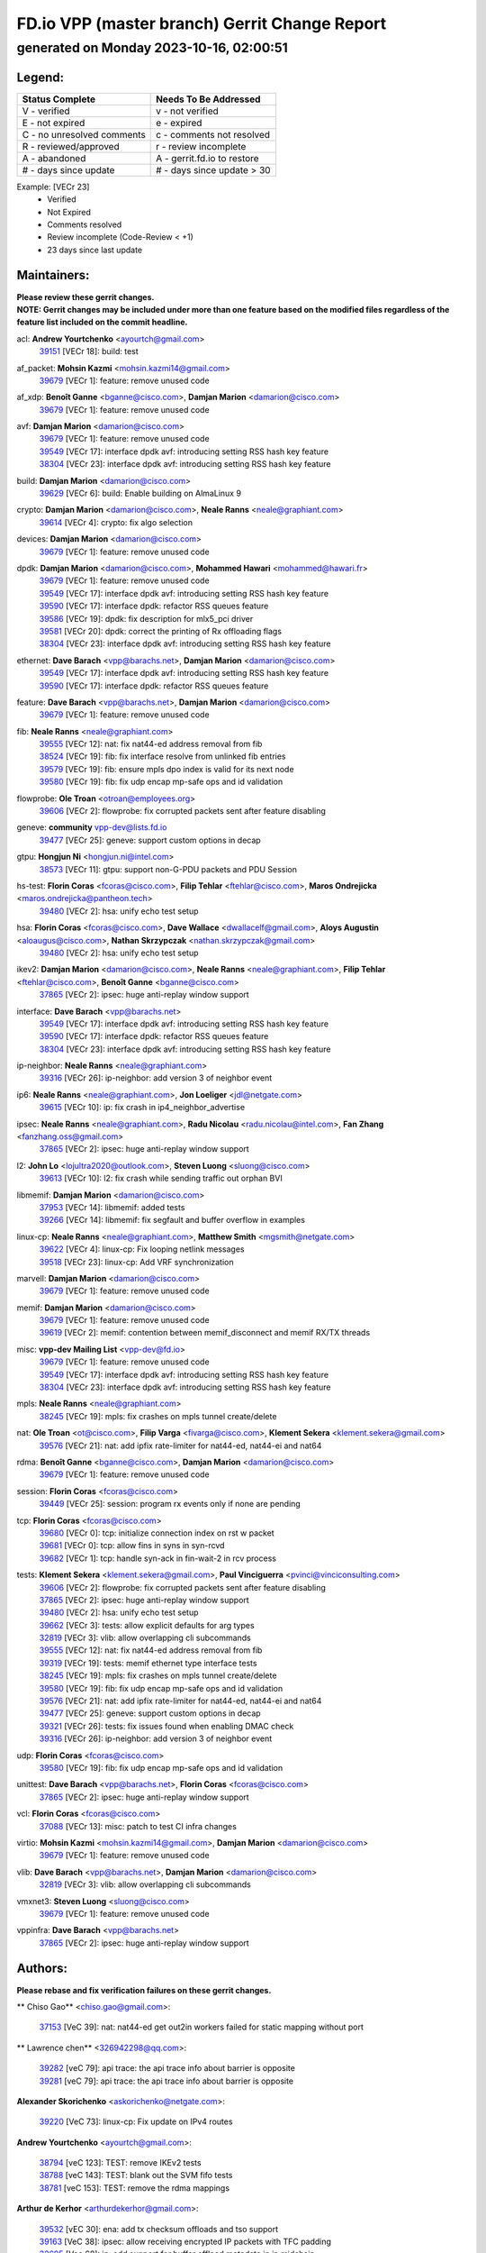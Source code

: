 
==============================================
FD.io VPP (master branch) Gerrit Change Report
==============================================
--------------------------------------------
generated on Monday 2023-10-16, 02:00:51
--------------------------------------------


Legend:
-------
========================== ===========================
Status Complete            Needs To Be Addressed
========================== ===========================
V - verified               v - not verified
E - not expired            e - expired
C - no unresolved comments c - comments not resolved
R - reviewed/approved      r - review incomplete
A - abandoned              A - gerrit.fd.io to restore
# - days since update      # - days since update > 30
========================== ===========================

Example: [VECr 23]
    - Verified
    - Not Expired
    - Comments resolved
    - Review incomplete (Code-Review < +1)
    - 23 days since last update


Maintainers:
------------
| **Please review these gerrit changes.**

| **NOTE: Gerrit changes may be included under more than one feature based on the modified files regardless of the feature list included on the commit headline.**

acl: **Andrew Yourtchenko** <ayourtch@gmail.com>
  | `39151 <https:////gerrit.fd.io/r/c/vpp/+/39151>`_ [VECr 18]: build: test

af_packet: **Mohsin Kazmi** <mohsin.kazmi14@gmail.com>
  | `39679 <https:////gerrit.fd.io/r/c/vpp/+/39679>`_ [VECr 1]: feature: remove unused code

af_xdp: **Benoît Ganne** <bganne@cisco.com>, **Damjan Marion** <damarion@cisco.com>
  | `39679 <https:////gerrit.fd.io/r/c/vpp/+/39679>`_ [VECr 1]: feature: remove unused code

avf: **Damjan Marion** <damarion@cisco.com>
  | `39679 <https:////gerrit.fd.io/r/c/vpp/+/39679>`_ [VECr 1]: feature: remove unused code
  | `39549 <https:////gerrit.fd.io/r/c/vpp/+/39549>`_ [VECr 17]: interface dpdk avf: introducing setting RSS hash key feature
  | `38304 <https:////gerrit.fd.io/r/c/vpp/+/38304>`_ [VECr 23]: interface dpdk avf: introducing setting RSS hash key feature

build: **Damjan Marion** <damarion@cisco.com>
  | `39629 <https:////gerrit.fd.io/r/c/vpp/+/39629>`_ [VECr 6]: build: Enable building on AlmaLinux 9

crypto: **Damjan Marion** <damarion@cisco.com>, **Neale Ranns** <neale@graphiant.com>
  | `39614 <https:////gerrit.fd.io/r/c/vpp/+/39614>`_ [VECr 4]: crypto: fix algo selection

devices: **Damjan Marion** <damarion@cisco.com>
  | `39679 <https:////gerrit.fd.io/r/c/vpp/+/39679>`_ [VECr 1]: feature: remove unused code

dpdk: **Damjan Marion** <damarion@cisco.com>, **Mohammed Hawari** <mohammed@hawari.fr>
  | `39679 <https:////gerrit.fd.io/r/c/vpp/+/39679>`_ [VECr 1]: feature: remove unused code
  | `39549 <https:////gerrit.fd.io/r/c/vpp/+/39549>`_ [VECr 17]: interface dpdk avf: introducing setting RSS hash key feature
  | `39590 <https:////gerrit.fd.io/r/c/vpp/+/39590>`_ [VECr 17]: interface dpdk: refactor RSS queues feature
  | `39586 <https:////gerrit.fd.io/r/c/vpp/+/39586>`_ [VECr 19]: dpdk: fix description for mlx5_pci driver
  | `39581 <https:////gerrit.fd.io/r/c/vpp/+/39581>`_ [VECr 20]: dpdk: correct the printing of Rx offloading flags
  | `38304 <https:////gerrit.fd.io/r/c/vpp/+/38304>`_ [VECr 23]: interface dpdk avf: introducing setting RSS hash key feature

ethernet: **Dave Barach** <vpp@barachs.net>, **Damjan Marion** <damarion@cisco.com>
  | `39549 <https:////gerrit.fd.io/r/c/vpp/+/39549>`_ [VECr 17]: interface dpdk avf: introducing setting RSS hash key feature
  | `39590 <https:////gerrit.fd.io/r/c/vpp/+/39590>`_ [VECr 17]: interface dpdk: refactor RSS queues feature

feature: **Dave Barach** <vpp@barachs.net>, **Damjan Marion** <damarion@cisco.com>
  | `39679 <https:////gerrit.fd.io/r/c/vpp/+/39679>`_ [VECr 1]: feature: remove unused code

fib: **Neale Ranns** <neale@graphiant.com>
  | `39555 <https:////gerrit.fd.io/r/c/vpp/+/39555>`_ [VECr 12]: nat: fix nat44-ed address removal from fib
  | `38524 <https:////gerrit.fd.io/r/c/vpp/+/38524>`_ [VECr 19]: fib: fix interface resolve from unlinked fib entries
  | `39579 <https:////gerrit.fd.io/r/c/vpp/+/39579>`_ [VECr 19]: fib: ensure mpls dpo index is valid for its next node
  | `39580 <https:////gerrit.fd.io/r/c/vpp/+/39580>`_ [VECr 19]: fib: fix udp encap mp-safe ops and id validation

flowprobe: **Ole Troan** <otroan@employees.org>
  | `39606 <https:////gerrit.fd.io/r/c/vpp/+/39606>`_ [VECr 2]: flowprobe: fix corrupted packets sent after feature disabling

geneve: **community** vpp-dev@lists.fd.io
  | `39477 <https:////gerrit.fd.io/r/c/vpp/+/39477>`_ [VECr 25]: geneve: support custom options in decap

gtpu: **Hongjun Ni** <hongjun.ni@intel.com>
  | `38573 <https:////gerrit.fd.io/r/c/vpp/+/38573>`_ [VECr 11]: gtpu: support non-G-PDU packets and PDU Session

hs-test: **Florin Coras** <fcoras@cisco.com>, **Filip Tehlar** <ftehlar@cisco.com>, **Maros Ondrejicka** <maros.ondrejicka@pantheon.tech>
  | `39480 <https:////gerrit.fd.io/r/c/vpp/+/39480>`_ [VECr 2]: hsa: unify echo test setup

hsa: **Florin Coras** <fcoras@cisco.com>, **Dave Wallace** <dwallacelf@gmail.com>, **Aloys Augustin** <aloaugus@cisco.com>, **Nathan Skrzypczak** <nathan.skrzypczak@gmail.com>
  | `39480 <https:////gerrit.fd.io/r/c/vpp/+/39480>`_ [VECr 2]: hsa: unify echo test setup

ikev2: **Damjan Marion** <damarion@cisco.com>, **Neale Ranns** <neale@graphiant.com>, **Filip Tehlar** <ftehlar@cisco.com>, **Benoît Ganne** <bganne@cisco.com>
  | `37865 <https:////gerrit.fd.io/r/c/vpp/+/37865>`_ [VECr 2]: ipsec: huge anti-replay window support

interface: **Dave Barach** <vpp@barachs.net>
  | `39549 <https:////gerrit.fd.io/r/c/vpp/+/39549>`_ [VECr 17]: interface dpdk avf: introducing setting RSS hash key feature
  | `39590 <https:////gerrit.fd.io/r/c/vpp/+/39590>`_ [VECr 17]: interface dpdk: refactor RSS queues feature
  | `38304 <https:////gerrit.fd.io/r/c/vpp/+/38304>`_ [VECr 23]: interface dpdk avf: introducing setting RSS hash key feature

ip-neighbor: **Neale Ranns** <neale@graphiant.com>
  | `39316 <https:////gerrit.fd.io/r/c/vpp/+/39316>`_ [VECr 26]: ip-neighbor: add version 3 of neighbor event

ip6: **Neale Ranns** <neale@graphiant.com>, **Jon Loeliger** <jdl@netgate.com>
  | `39615 <https:////gerrit.fd.io/r/c/vpp/+/39615>`_ [VECr 10]: ip: fix crash in ip4_neighbor_advertise

ipsec: **Neale Ranns** <neale@graphiant.com>, **Radu Nicolau** <radu.nicolau@intel.com>, **Fan Zhang** <fanzhang.oss@gmail.com>
  | `37865 <https:////gerrit.fd.io/r/c/vpp/+/37865>`_ [VECr 2]: ipsec: huge anti-replay window support

l2: **John Lo** <lojultra2020@outlook.com>, **Steven Luong** <sluong@cisco.com>
  | `39613 <https:////gerrit.fd.io/r/c/vpp/+/39613>`_ [VECr 10]: l2: fix crash while sending traffic out orphan BVI

libmemif: **Damjan Marion** <damarion@cisco.com>
  | `37953 <https:////gerrit.fd.io/r/c/vpp/+/37953>`_ [VECr 14]: libmemif: added tests
  | `39266 <https:////gerrit.fd.io/r/c/vpp/+/39266>`_ [VECr 14]: libmemif: fix segfault and buffer overflow in examples

linux-cp: **Neale Ranns** <neale@graphiant.com>, **Matthew Smith** <mgsmith@netgate.com>
  | `39622 <https:////gerrit.fd.io/r/c/vpp/+/39622>`_ [VECr 4]: linux-cp: Fix looping netlink messages
  | `39518 <https:////gerrit.fd.io/r/c/vpp/+/39518>`_ [VECr 23]: linux-cp: Add VRF synchronization

marvell: **Damjan Marion** <damarion@cisco.com>
  | `39679 <https:////gerrit.fd.io/r/c/vpp/+/39679>`_ [VECr 1]: feature: remove unused code

memif: **Damjan Marion** <damarion@cisco.com>
  | `39679 <https:////gerrit.fd.io/r/c/vpp/+/39679>`_ [VECr 1]: feature: remove unused code
  | `39619 <https:////gerrit.fd.io/r/c/vpp/+/39619>`_ [VECr 2]: memif: contention between memif_disconnect and memif RX/TX threads

misc: **vpp-dev Mailing List** <vpp-dev@fd.io>
  | `39679 <https:////gerrit.fd.io/r/c/vpp/+/39679>`_ [VECr 1]: feature: remove unused code
  | `39549 <https:////gerrit.fd.io/r/c/vpp/+/39549>`_ [VECr 17]: interface dpdk avf: introducing setting RSS hash key feature
  | `38304 <https:////gerrit.fd.io/r/c/vpp/+/38304>`_ [VECr 23]: interface dpdk avf: introducing setting RSS hash key feature

mpls: **Neale Ranns** <neale@graphiant.com>
  | `38245 <https:////gerrit.fd.io/r/c/vpp/+/38245>`_ [VECr 19]: mpls: fix crashes on mpls tunnel create/delete

nat: **Ole Troan** <ot@cisco.com>, **Filip Varga** <fivarga@cisco.com>, **Klement Sekera** <klement.sekera@gmail.com>
  | `39576 <https:////gerrit.fd.io/r/c/vpp/+/39576>`_ [VECr 21]: nat: add ipfix rate-limiter for nat44-ed, nat44-ei and nat64

rdma: **Benoît Ganne** <bganne@cisco.com>, **Damjan Marion** <damarion@cisco.com>
  | `39679 <https:////gerrit.fd.io/r/c/vpp/+/39679>`_ [VECr 1]: feature: remove unused code

session: **Florin Coras** <fcoras@cisco.com>
  | `39449 <https:////gerrit.fd.io/r/c/vpp/+/39449>`_ [VECr 25]: session: program rx events only if none are pending

tcp: **Florin Coras** <fcoras@cisco.com>
  | `39680 <https:////gerrit.fd.io/r/c/vpp/+/39680>`_ [VECr 0]: tcp: initialize connection index on rst w packet
  | `39681 <https:////gerrit.fd.io/r/c/vpp/+/39681>`_ [VECr 0]: tcp: allow fins in syns in syn-rcvd
  | `39682 <https:////gerrit.fd.io/r/c/vpp/+/39682>`_ [VECr 1]: tcp: handle syn-ack in fin-wait-2 in rcv process

tests: **Klement Sekera** <klement.sekera@gmail.com>, **Paul Vinciguerra** <pvinci@vinciconsulting.com>
  | `39606 <https:////gerrit.fd.io/r/c/vpp/+/39606>`_ [VECr 2]: flowprobe: fix corrupted packets sent after feature disabling
  | `37865 <https:////gerrit.fd.io/r/c/vpp/+/37865>`_ [VECr 2]: ipsec: huge anti-replay window support
  | `39480 <https:////gerrit.fd.io/r/c/vpp/+/39480>`_ [VECr 2]: hsa: unify echo test setup
  | `39662 <https:////gerrit.fd.io/r/c/vpp/+/39662>`_ [VECr 3]: tests: allow explicit defaults for arg types
  | `32819 <https:////gerrit.fd.io/r/c/vpp/+/32819>`_ [VECr 3]: vlib: allow overlapping cli subcommands
  | `39555 <https:////gerrit.fd.io/r/c/vpp/+/39555>`_ [VECr 12]: nat: fix nat44-ed address removal from fib
  | `39319 <https:////gerrit.fd.io/r/c/vpp/+/39319>`_ [VECr 19]: tests: memif ethernet type interface tests
  | `38245 <https:////gerrit.fd.io/r/c/vpp/+/38245>`_ [VECr 19]: mpls: fix crashes on mpls tunnel create/delete
  | `39580 <https:////gerrit.fd.io/r/c/vpp/+/39580>`_ [VECr 19]: fib: fix udp encap mp-safe ops and id validation
  | `39576 <https:////gerrit.fd.io/r/c/vpp/+/39576>`_ [VECr 21]: nat: add ipfix rate-limiter for nat44-ed, nat44-ei and nat64
  | `39477 <https:////gerrit.fd.io/r/c/vpp/+/39477>`_ [VECr 25]: geneve: support custom options in decap
  | `39321 <https:////gerrit.fd.io/r/c/vpp/+/39321>`_ [VECr 26]: tests: fix issues found when enabling DMAC check
  | `39316 <https:////gerrit.fd.io/r/c/vpp/+/39316>`_ [VECr 26]: ip-neighbor: add version 3 of neighbor event

udp: **Florin Coras** <fcoras@cisco.com>
  | `39580 <https:////gerrit.fd.io/r/c/vpp/+/39580>`_ [VECr 19]: fib: fix udp encap mp-safe ops and id validation

unittest: **Dave Barach** <vpp@barachs.net>, **Florin Coras** <fcoras@cisco.com>
  | `37865 <https:////gerrit.fd.io/r/c/vpp/+/37865>`_ [VECr 2]: ipsec: huge anti-replay window support

vcl: **Florin Coras** <fcoras@cisco.com>
  | `37088 <https:////gerrit.fd.io/r/c/vpp/+/37088>`_ [VECr 13]: misc: patch to test CI infra changes

virtio: **Mohsin Kazmi** <mohsin.kazmi14@gmail.com>, **Damjan Marion** <damarion@cisco.com>
  | `39679 <https:////gerrit.fd.io/r/c/vpp/+/39679>`_ [VECr 1]: feature: remove unused code

vlib: **Dave Barach** <vpp@barachs.net>, **Damjan Marion** <damarion@cisco.com>
  | `32819 <https:////gerrit.fd.io/r/c/vpp/+/32819>`_ [VECr 3]: vlib: allow overlapping cli subcommands

vmxnet3: **Steven Luong** <sluong@cisco.com>
  | `39679 <https:////gerrit.fd.io/r/c/vpp/+/39679>`_ [VECr 1]: feature: remove unused code

vppinfra: **Dave Barach** <vpp@barachs.net>
  | `37865 <https:////gerrit.fd.io/r/c/vpp/+/37865>`_ [VECr 2]: ipsec: huge anti-replay window support

Authors:
--------
**Please rebase and fix verification failures on these gerrit changes.**

** Chiso Gao** <chiso.gao@gmail.com>:

  | `37153 <https:////gerrit.fd.io/r/c/vpp/+/37153>`_ [VeC 39]: nat: nat44-ed get out2in workers failed for static mapping without port

** Lawrence chen** <326942298@qq.com>:

  | `39282 <https:////gerrit.fd.io/r/c/vpp/+/39282>`_ [veC 79]: api trace: the api trace info about barrier is opposite
  | `39281 <https:////gerrit.fd.io/r/c/vpp/+/39281>`_ [veC 79]: api trace: the api trace info about barrier is opposite

**Alexander Skorichenko** <askorichenko@netgate.com>:

  | `39220 <https:////gerrit.fd.io/r/c/vpp/+/39220>`_ [VeC 73]: linux-cp: Fix update on IPv4 routes

**Andrew Yourtchenko** <ayourtch@gmail.com>:

  | `38794 <https:////gerrit.fd.io/r/c/vpp/+/38794>`_ [veC 123]: TEST: remove IKEv2 tests
  | `38788 <https:////gerrit.fd.io/r/c/vpp/+/38788>`_ [veC 143]: TEST: blank out the SVM fifo tests
  | `38781 <https:////gerrit.fd.io/r/c/vpp/+/38781>`_ [veC 153]: TEST: remove the rdma mappings

**Arthur de Kerhor** <arthurdekerhor@gmail.com>:

  | `39532 <https:////gerrit.fd.io/r/c/vpp/+/39532>`_ [vEC 30]: ena: add tx checksum offloads and tso support
  | `39163 <https:////gerrit.fd.io/r/c/vpp/+/39163>`_ [VeC 38]: ipsec: allow receiving encrypted IP packets with TFC padding
  | `32695 <https:////gerrit.fd.io/r/c/vpp/+/32695>`_ [Vec 68]: ip: add support for buffer offload metadata in ip midchain

**Benoît Ganne** <bganne@cisco.com>:

  | `39525 <https:////gerrit.fd.io/r/c/vpp/+/39525>`_ [VeC 31]: fib: log an error when destroying non-empty tables
  | `39309 <https:////gerrit.fd.io/r/c/vpp/+/39309>`_ [VeC 60]: ip6: ECMP hash support for ipv6 fragments

**Damjan Marion** <dmarion@0xa5.net>:

  | `39677 <https:////gerrit.fd.io/r/c/vpp/+/39677>`_ [vEC 2]: buffers: introduce vlib_buffer_template_t
  | `38819 <https:////gerrit.fd.io/r/c/vpp/+/38819>`_ [veC 31]: ena: Amazon Elastic Network Adapter (ENA) native driver (experimental)
  | `38917 <https:////gerrit.fd.io/r/c/vpp/+/38917>`_ [Vec 137]: vlib: add vlib_buffer_is_chained() and use it where possible

**Daniel Beres** <dberes@cisco.com>:

  | `37071 <https:////gerrit.fd.io/r/c/vpp/+/37071>`_ [Vec 39]: ebuild: adding libmemif to debian packages

**Dastin Wilski** <dastin.wilski@gmail.com>:

  | `37835 <https:////gerrit.fd.io/r/c/vpp/+/37835>`_ [Vec 137]: crypto-ipsecmb: crypto_key prefetch and unrolling for aes-gcm

**Frédéric Perrin** <fred@fperrin.net>:

  | `39251 <https:////gerrit.fd.io/r/c/vpp/+/39251>`_ [VEc 27]: ethernet: check dmacs_bad in the fastpath case

**Julian Klaiber** <julian@klaiber.me>:

  | `39408 <https:////gerrit.fd.io/r/c/vpp/+/39408>`_ [VeC 53]: sr: SRv6 Path Tracing source node behavior

**Liangxing Wang** <liangxing.wang@arm.com>:

  | `39095 <https:////gerrit.fd.io/r/c/vpp/+/39095>`_ [Vec 80]: memif: use VPP cache line size macro instead of hard coded 64 bytes

**Maros Ondrejicka** <mondreji@cisco.com>:

  | `38461 <https:////gerrit.fd.io/r/c/vpp/+/38461>`_ [VeC 39]: nat: fix address resolution

**Mohsin Kazmi** <sykazmi@cisco.com>:

  | `35934 <https:////gerrit.fd.io/r/c/vpp/+/35934>`_ [vEC 5]: devices: add cli support to enable disable qdisc bypass
  | `39146 <https:////gerrit.fd.io/r/c/vpp/+/39146>`_ [Vec 39]: geneve: add support for layer 3

**Neale Ranns** <neale@graphiant.com>:

  | `38092 <https:////gerrit.fd.io/r/c/vpp/+/38092>`_ [VEc 7]: ip: IP address family common input node
  | `38116 <https:////gerrit.fd.io/r/c/vpp/+/38116>`_ [VeC 44]: ip: IPv6 validate input packet's header length does not exist buffer size
  | `38095 <https:////gerrit.fd.io/r/c/vpp/+/38095>`_ [veC 44]: ip: Set the buffer error in ip6-input

**Ole Troan** <otroan@employees.org>:

  | `39675 <https:////gerrit.fd.io/r/c/vpp/+/39675>`_ [vEC 2]: ip-neighbor: do not use sas to determine NS source address
  | `39674 <https:////gerrit.fd.io/r/c/vpp/+/39674>`_ [vEC 2]: ip-neighbor: add ip neighbor flush
  | `39668 <https:////gerrit.fd.io/r/c/vpp/+/39668>`_ [vEC 2]: npt66: icmp6 alg to handle icmp6 error messages

**Piotr Bronowski** <piotrx.bronowski@intel.com>:

  | `38409 <https:////gerrit.fd.io/r/c/vpp/+/38409>`_ [veC 81]: ipsec: introduce function esp_prepare_packet_for_enc
  | `38407 <https:////gerrit.fd.io/r/c/vpp/+/38407>`_ [Vec 158]: ipsec: esp_encrypt prefetch and unroll - introduce new types

**Simon Zolin** <steelum@gmail.com>:

  | `38850 <https:////gerrit.fd.io/r/c/vpp/+/38850>`_ [VeC 144]: fib: don't leave default 'dpo-drop' rule after 'sr steer'

**Stanislav Zaikin** <zstaseg@gmail.com>:

  | `39317 <https:////gerrit.fd.io/r/c/vpp/+/39317>`_ [VeC 68]: ip: flow hash ignore tcp/udp ports when fragmented
  | `39305 <https:////gerrit.fd.io/r/c/vpp/+/39305>`_ [VeC 75]: interface: check sw_if_index more thoroughly
  | `39121 <https:////gerrit.fd.io/r/c/vpp/+/39121>`_ [VeC 76]: dpdk: create and remove interface in runtime
  | `38456 <https:////gerrit.fd.io/r/c/vpp/+/38456>`_ [VeC 167]: linux-cp: auto select tap id when creating lcp pair

**Sylvain C** <sylvain.cadilhac@freepro.com>:

  | `39294 <https:////gerrit.fd.io/r/c/vpp/+/39294>`_ [veC 79]: api: ip - set punt reason max length to fix VAPI generation

**Takeru Hayasaka** <hayatake396@gmail.com>:

  | `37628 <https:////gerrit.fd.io/r/c/vpp/+/37628>`_ [VeC 81]: srv6-mobile: Implement SRv6 mobile API funcs

**Ted Chen** <znscnchen@gmail.com>:

  | `39062 <https:////gerrit.fd.io/r/c/vpp/+/39062>`_ [veC 122]: ethernet: fix fastpath does not drop the packet with incorrect destination MAC

**Ting Xu** <ting.xu@intel.com>:

  | `39198 <https:////gerrit.fd.io/r/c/vpp/+/39198>`_ [VeC 60]: dpdk: fix variable type in pattern parsing

**Vladimir Ratnikov** <vratnikov@netgate.com>:

  | `39287 <https:////gerrit.fd.io/r/c/vpp/+/39287>`_ [VeC 62]: ip6-nd: Revert "ip6-nd: initialize radv_info->send_radv to 1"

**Vratko Polak** <vrpolak@cisco.com>:

  | `38797 <https:////gerrit.fd.io/r/c/vpp/+/38797>`_ [VEc 18]: ip: make running_fragment_id thread safe
  | `39315 <https:////gerrit.fd.io/r/c/vpp/+/39315>`_ [Vec 32]: vppapigen: recognize also _event as to_network

**Xiaoming Jiang** <jiangxiaoming@outlook.com>:

  | `38871 <https:////gerrit.fd.io/r/c/vpp/+/38871>`_ [VeC 144]: nsh: fix plugin load failed due to undefined symbol: gre4_input_node
  | `38742 <https:////gerrit.fd.io/r/c/vpp/+/38742>`_ [veC 170]: linux-cp: fix compiler error with libnl 3.2.x
  | `38728 <https:////gerrit.fd.io/r/c/vpp/+/38728>`_ [veC 172]: ipsec: remove redundant match in ipsec4-input-feature with decrypted esp/ah packet

**Xinyao Cai** <xinyao.cai@intel.com>:

  | `38876 <https:////gerrit.fd.io/r/c/vpp/+/38876>`_ [VeC 143]: dpdk: revert "flow dpdk: introduce IP in IP support for flow"

**Yahui Chen** <goodluckwillcomesoon@gmail.com>:

  | `37653 <https:////gerrit.fd.io/r/c/vpp/+/37653>`_ [Vec 44]: af_xdp: optimizing send performance

**dengfeng liu** <liudf0716@gmail.com>:

  | `39228 <https:////gerrit.fd.io/r/c/vpp/+/39228>`_ [VeC 91]: ipsec: should use praddr_ instead of pladdr_
  | `39229 <https:////gerrit.fd.io/r/c/vpp/+/39229>`_ [VeC 91]: ipsec: delete redundant code

**hui zhang** <zhanghui1715@gmail.com>:

  | `38451 <https:////gerrit.fd.io/r/c/vpp/+/38451>`_ [vec 32]: vrrp: dump vrrp vr peer

**shivansh S** <shivansh.nwk@gmail.com>:

  | `39363 <https:////gerrit.fd.io/r/c/vpp/+/39363>`_ [VeC 61]: dhcp: fix dhcp multiple client request

**vinay tripathi** <vinayx.tripathi@intel.com>:

  | `38792 <https:////gerrit.fd.io/r/c/vpp/+/38792>`_ [vEC 2]: ipsec: modify IPsec related tests to send and verify UDP-encapsulated ESP traffics
  | `38791 <https:////gerrit.fd.io/r/c/vpp/+/38791>`_ [vEC 6]: ipsec: move udp/esp packet processing in the inline function ipsec_udp_encap_esp_packet_process
  | `38793 <https:////gerrit.fd.io/r/c/vpp/+/38793>`_ [Vec 107]: ipsec: separate UDP and UDP-encapsulated ESP packet processing

Abandoned:
----------
**The following gerrit changes have not been updated in over 180 days and have been abandoned.**

**Dzmitry Sautsa** <dzmitry.sautsa@nokia.com>:

  | `37296 <https:////gerrit.fd.io/r/c/vpp/+/37296>`_ [A 180]: dpdk: use adapter MTU in max_frame_size setting

Legend:
-------
========================== ===========================
Status Complete            Needs To Be Addressed
========================== ===========================
V - verified               v - not verified
E - not expired            e - expired
C - no unresolved comments c - comments not resolved
R - reviewed/approved      r - review incomplete
A - abandoned              A - gerrit.fd.io to restore
# - days since update      # - days since update > 30
========================== ===========================

Example: [VECr 23]
    - Verified
    - Not Expired
    - Comments resolved
    - Review incomplete (Code-Review < +1)
    - 23 days since last update


Statistics:
-----------
================ ===
Patches assigned
================ ===
authors          55
maintainers      37
committers       0
abandoned        1
================ ===

